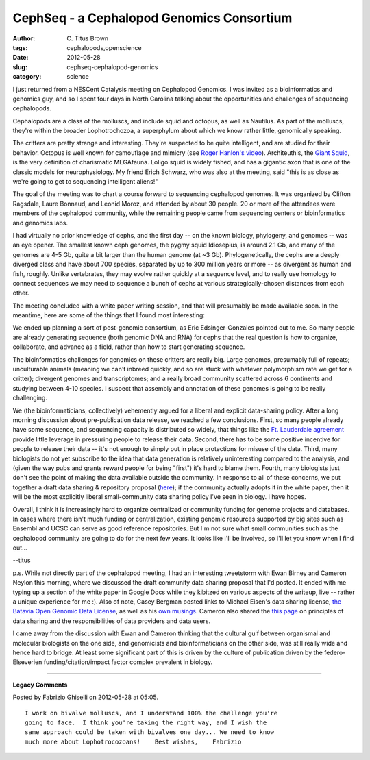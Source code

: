 CephSeq - a Cephalopod Genomics Consortium
##########################################

:author: C\. Titus Brown
:tags: cephalopods,openscience
:date: 2012-05-28
:slug: cephseq-cephalopod-genomics
:category: science


I just returned from a NESCent Catalysis meeting on Cephalopod Genomics.
I was invited as a bioinformatics and genomics guy, and so I spent
four days in North Carolina talking about the opportunities and challenges
of sequencing cephalopods.

Cephalopods are a class of the molluscs, and include squid and
octopus, as well as Nautilus. As part of the molluscs, they're within
the broader Lophotrochozoa, a superphylum about which we know rather
little, genomically speaking.

The critters are pretty strange and interesting.  They're suspected to
be quite intelligent, and are studied for their behavior.  Octopus is
well known for camouflage and mimicry (see `Roger Hanlon's video
<http://www.youtube.com/watch?v=JJq-wAUmkeg>`__).  Architeuthis, the
`Giant Squid <http://en.wikipedia.org/wiki/Giant_squid>`__, is the
very definition of charismatic MEGAfauna.  Loligo squid is widely
fished, and has a gigantic axon that is one of the classic models for
neurophysiology.  My friend Erich Schwarz, who was also at the
meeting, said "this is as close as we're going to get to sequencing
intelligent aliens!"

The goal of the meeting was to chart a course forward to sequencing
cephalopod genomes.  It was organized by Clifton Ragsdale, Laure
Bonnaud, and Leonid Moroz, and attended by about 30 people.  20 or
more of the attendees were members of the cephalopod community, while
the remaining people came from sequencing centers or bioinformatics
and genomics labs.

I had virtually no prior knowledge of cephs, and the first day -- on
the known biology, phylogeny, and genomes -- was an eye opener.  The
smallest known ceph genomes, the pygmy squid Idiosepius, is around 2.1
Gb, and many of the genomes are 4-5 Gb, quite a bit larger than the
human genome (at ~3 Gb).  Phylogenetically, the cephs are a deeply
diverged class and have about 700 species, separated by up to 300
million years or more -- as divergent as human and fish, roughly.
Unlike vertebrates, they may evolve rather quickly at a sequence
level, and to really use homology to connect sequences we may need to
sequence a bunch of cephs at various strategically-chosen distances
from each other.

The meeting concluded with a white paper writing session, and that will
presumably be made available soon.  In the meantime, here are some of the
things that I found most interesting:

We ended up planning a sort of post-genomic consortium, as Eric
Edsinger-Gonzales pointed out to me.  So many people are already
generating sequence (both genomic DNA and RNA) for cephs that the real
question is how to organize, collaborate, and advance as a field,
rather than how to start generating sequence.

The bioinformatics challenges for genomics on these critters are
really big.  Large genomes, presumably full of repeats; unculturable
animals (meaning we can't inbreed quickly, and so are stuck with
whatever polymorphism rate we get for a critter); divergent genomes
and transcriptomes; and a really broad community scattered across 6
continents and studying between 4-10 species.  I suspect that assembly
and annotation of these genomes is going to be really challenging.

We (the bioinformaticians, collectively) vehemently argued for a
liberal and explicit data-sharing policy.  After a long morning
discussion about pre-publication data release, we reached a few
conclusions.  First, so many people already have some sequence, and
sequencing capacity is distributed so widely, that things like the
`Ft. Lauderdale agreement
<http://biowiki.org/FortLauderdaleAgreement>`__ provide little
leverage in pressuring people to release their data.  Second, there
has to be some positive incentive for people to release their data --
it's not enough to simply put in place protections for misuse of the
data.  Third, many biologists do not yet subscribe to the idea that
data generation is relatively uninteresting compared to the analysis,
and (given the way pubs and grants reward people for being "first")
it's hard to blame them.  Fourth, many biologists just don't see the
point of making the data available outside the community.  In response
to all of these concerns, we put together a draft data sharing &
repository proposal (`here
<http://ivory.idyll.org/blog/may-12/genomic-data-use-policy.html>`__);
if the community actually adopts it in the white paper, then it will
be the most explicitly liberal small-community data sharing policy
I've seen in biology.  I have hopes.

Overall, I think it is increasingly hard to organize centralized or
community funding for genome projects and databases.  In cases where
there isn't much funding or centralization, existing genomic resources
supported by big sites such as Ensembl and UCSC can serve as good
reference repositories.  But I'm not sure what small communities
such as the cephalopod community are going to do for the next few
years.  It looks like I'll be involved, so I'll let you know when
I find out...

--titus

p.s. While not directly part of the cephalopod meeting, I had an
interesting tweetstorm with Ewan Birney and Cameron Neylon this
morning, where we discussed the draft community data sharing proposal
that I'd posted.  It ended with me typing up a section of the white
paper in Google Docs while they kibitzed on various aspects of the
writeup, live -- rather a unique experience for me :).  Also of note, Casey
Bergman posted links to Michael Eisen's data sharing license, `the
Batavia Open Genomic Data License
<http://www.michaeleisen.org/blog/?p=440>`__, as well as his `own
musings
<http://caseybergman.wordpress.com/2012/05/10/will-the-democratization-of-sequencing-undermine-openness-in-genomics/>`__.  Cameron also shared the
`this page <http://okfnpad.org/licklider50-principles-data-sharing>`__ on
principles of data sharing and the responsibilities of data providers
and data users.

I came away from the discussion with Ewan and Cameron thinking that
the cultural gulf between organismal and molecular biologists on the
one side, and genomicists and bioinformaticians on the other side, was
still really wide and hence hard to bridge.  At least some significant
part of this is driven by the culture of publication driven by the
federo-Elseverien funding/citation/impact factor complex prevalent in
biology.


----

**Legacy Comments**


Posted by Fabrizio Ghiselli on 2012-05-28 at 05:05. 

::

   I work on bivalve molluscs, and I understand 100% the challenge you're
   going to face.  I think you're taking the right way, and I wish the
   same approach could be taken with bivalves one day... We need to know
   much more about Lophotrocozoans!    Best wishes,    Fabrizio

